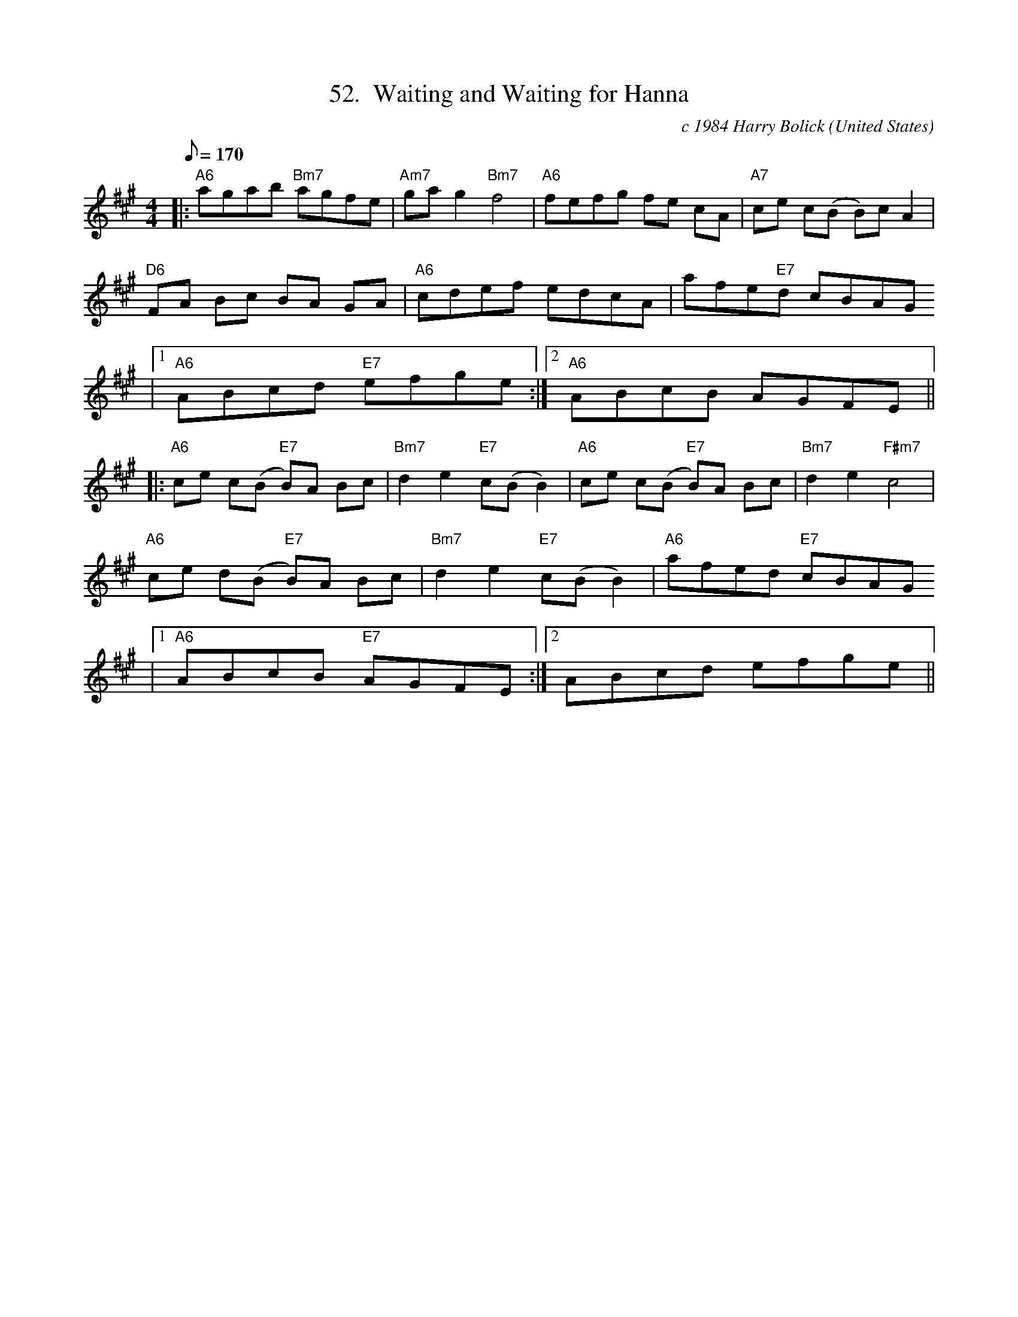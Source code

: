 X:52
T:52.  Waiting and Waiting for Hanna
C:c 1984 Harry Bolick
R:Breakdown
O:United States
A:Hastings On Hudson, New York
M:4/4
L:1/8
Q:170
K:A
|: "A6"agab "Bm7"agfe|"Am7"gag2"Bm7"f4|"A6"fefg fe cA|"A7" ce c(B B)c A2|
"D6" FA Bc BA GA|"A6"cdef edcA|afe"E7"d cBAG
|1"A6"ABcd "E7"efge:|2 "A6"ABcB AGFE||
|: "A6" ce c(B "E7"B)A  Bc |"Bm7"d2e2 "E7" c(BB2)|"A6"ce c(B"E7" B)A Bc|"Bm7"d2e2"F#m7" c4|
"A6"ce d(B "E7"B)A Bc |"Bm7" d2e2 "E7"c(B B2)|"A6"afed "E7"cBAG
|1 "A6" ABcB "E7"AGFE :|2 ABcd efge||
